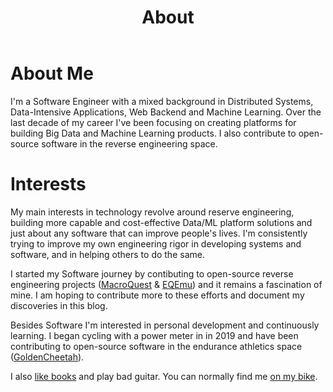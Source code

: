 #+hugo_base_dir: ../
#+hugo_section: misc
#+hugo_auto_set_lastmod: t

#+title: About
#+hugo_tags: about


#+begin_center
#+attr_html: :width 150px
#+attr_latex: :width 150px
[[file:avatar_me_full.jpg]]
#+end_center


* About Me 

I'm a Software Engineer with a mixed background in Distributed Systems, Data-Intensive Applications, Web Backend and Machine Learning. Over the last decade of my career I've been focusing on creating platforms for building Big Data and Machine Learning products. I also contribute to open-source software in the reverse engineering space.


* Interests

My main interests in technology revolve around reserve engineering, building more capable and cost-effective Data/ML platform solutions and just about any software that can improve people's lives. I'm consistently trying to improve my own engineering rigor in developing systems and software, and in helping others to do the same.

I started my Software journey by contibuting to open-source reverse engineering projects ([[https://macroquest.org/][MacroQuest]] & [[https://www.eqemulator.org/][EQEmu]]) and it remains a fascination of mine. I am hoping to contribute more to these efforts and document my discoveries in this blog.

Besides Software I'm interested in personal development and continuously learning. I began cycling with a power meter in in 2019 and have been contributing to open-source software in the endurance athletics space ([[https://www.goldencheetah.org/][GoldenCheetah]]).

I also [[https://www.goodreads.com/user/show/33494702-tadek][like books]] and play bad guitar. You can normally find me [[https://www.strava.com/athletes/mkusper][on my bike]].
